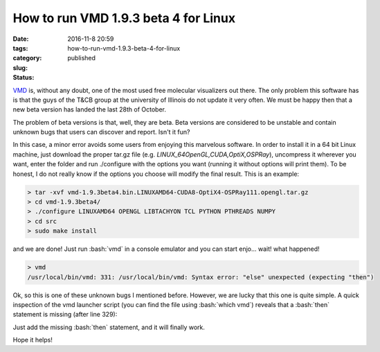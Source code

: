 How to run VMD 1.9.3 beta 4 for Linux
#####################################

:date: 2016-11-8 20:59
:tags:
:category:
:slug: how-to-run-vmd-1.9.3-beta-4-for-linux
:status: published


.. role:: bash(code)
   :language: bash

.. PELICAN_BEGIN_SUMMARY

`VMD <http://www.ks.uiuc.edu/Research/vmd/>`_ is, without any doubt, one of the most used free molecular visualizers out there. The only problem this software has is that the guys of the T&CB group at the university of Illinois do not update it very often. We must be happy then that a new beta version has landed the last 28th of October.

.. PELICAN_END_SUMMARY 

The problem of beta versions is that, well, they are beta. Beta versions are considered to be unstable and contain unknown bugs that users can discover and report. Isn't it fun?

In this case, a minor error avoids some users from enjoying this marvelous software. In order to install it in a 64 bit Linux machine, just download the proper tar.gz file (e.g. *LINUX\_64\ OpenGL,\ CUDA,\ OptiX,\ OSPRay*), uncompress it wherever you want, enter the folder and run ./configure with the options you want (running it without options will print them). To be honest, I do not really know if the options you choose will modify the final result. This is an example:

.. code-block:: bash

    > tar -xvf vmd-1.9.3beta4.bin.LINUXAMD64-CUDA8-OptiX4-OSPRay111.opengl.tar.gz
    > cd vmd-1.9.3beta4/
    > ./configure LINUXAMD64 OPENGL LIBTACHYON TCL PYTHON PTHREADS NUMPY
    > cd src
    > sudo make install 

and we are done! Just run :bash:`vmd` in a console emulator and you can start enjo... wait! what happened!

.. code-block:: bash

    > vmd  
    /usr/local/bin/vmd: 331: /usr/local/bin/vmd: Syntax error: "else" unexpected (expecting "then")

Ok, so this is one of these unknown bugs I mentioned before. However, we are lucky that this one is quite simple. A quick inspection of the vmd launcher script (you can find the file using :bash:`which vmd`) reveals that a :bash:`then` statement is missing (after line 329): 

.. code-block:: bash
    :linenostart: 323
    :linenos: table
    
    # Test to see if a 64-bit version of VMD exists
    # in the installation directory, and use the 64-bit
    # version if it is there.
    if [ -x "${VMDDIR}/${vmdbasename}_LINUXPPC64LE" ]
    then
        ARCH=LINUXPPC64LE
    elif [ -x "${VMDDIR}/${vmdbasename}_OPENPOWER" ]
        ARCH=OPENPOWER
    else                                                                                                    
        ARCH=SUMMIT
    fi

Just add the missing :bash:`then` statement, and it will finally work.

.. code-block:: bash
    :linenostart: 323
    :linenos: table
    :hl_lines: 8
    
    # Test to see if a 64-bit version of VMD exists
    # in the installation directory, and use the 64-bit
    # version if it is there.
    if [ -x "${VMDDIR}/${vmdbasename}_LINUXPPC64LE" ]
    then
        ARCH=LINUXPPC64LE
    elif [ -x "${VMDDIR}/${vmdbasename}_OPENPOWER" ]
    then
        ARCH=OPENPOWER
    else                                                                                                    
        ARCH=SUMMIT
    fi

Hope it helps!




